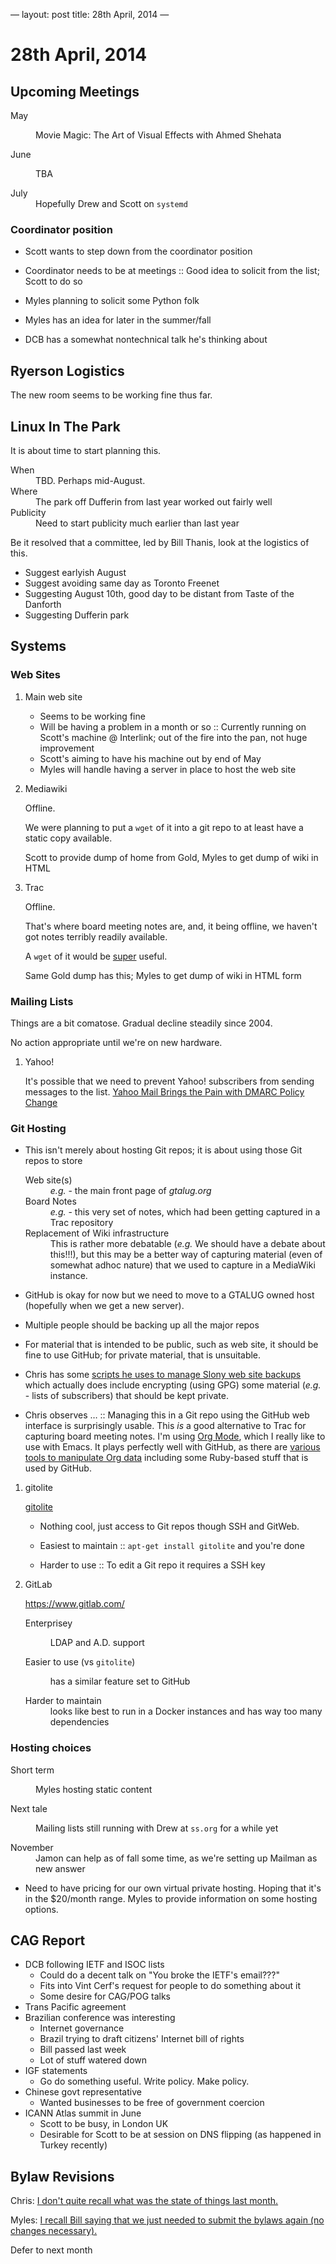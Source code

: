 ---
layout: post
title: 28th April, 2014
---

* 28th April, 2014

** Upcoming Meetings

- May ::  Movie Magic: The Art of Visual Effects with Ahmed Shehata 

- June :: TBA

- July :: Hopefully Drew and Scott on ~systemd~

*** Coordinator position

- Scott wants to step down from the coordinator position

- Coordinator needs to be at meetings :: Good idea to solicit from the list; Scott to do so

- Myles planning to solicit some Python folk

- Myles has an idea for later in the summer/fall

- DCB has a somewhat nontechnical talk he's thinking about

** Ryerson Logistics

The new room seems to be working fine thus far.

** Linux In The Park

   It is about time to start planning this.
   
   - When :: TBD.  Perhaps mid-August.
   - Where :: The park off Dufferin from last year worked out fairly well
   - Publicity :: Need to start publicity much earlier than last year
   
   Be it resolved that a committee, led by Bill Thanis, look at the logistics of this.
   - Suggest earlyish August
   - Suggest avoiding same day as Toronto Freenet
   - Suggesting August 10th, good day to be distant from Taste of the Danforth
   - Suggesting Dufferin park
   
** Systems

*** Web Sites

**** Main web site

- Seems to be working fine
- Will be having a problem in a month or so :: Currently running on Scott's machine @ Interlink; out of the fire into the pan, not huge improvement
- Scott's aiming to have his machine out by end of May
- Myles will handle having a server in place to host the web site

**** Mediawiki

Offline.

We were planning to put a ~wget~ of it into a git repo to at least have a static copy available.

Scott to provide dump of home from Gold, Myles to get dump of wiki in HTML

**** Trac

Offline.

That's where board meeting notes are, and, it being offline, we haven't got notes terribly readily available.

A ~wget~ of it would be _super_ useful.

Same Gold dump has this; Myles to get dump of wiki in HTML form

*** Mailing Lists

Things are a bit comatose.  Gradual decline steadily since 2004.

No action appropriate until we're on new hardware.

**** Yahoo!

It's possible that we need to prevent Yahoo! subscribers from sending messages to the list.
[[http://emailskinny.com/2014/04/07/yahoo-mail-brings-the-pain-with-dmarc-policy-change/][Yahoo Mail Brings the Pain with DMARC Policy Change]]

*** Git Hosting

- This isn't merely about hosting Git repos; it is about using those Git repos to store
  - Web site(s) :: /e.g./ - the main front page of [[gtalug.org]]
  - Board Notes :: /e.g./ - this very set of notes, which had been getting captured in a Trac repository
  - Replacement of Wiki infrastructure :: This is rather more debatable (/e.g./ We should have a debate about this!!!), but this may be a better way of capturing material (even of somewhat adhoc nature) that we used to capture in a MediaWiki instance.

- GitHub is okay for now but we need to move to a GTALUG owned host (hopefully when we get a new server).

- Multiple people should be backing up all the major repos

- For material that is intended to be public, such as web site, it should be fine to use GitHub; for private material, that is unsuitable.

- Chris has some [[https://github.com/cbbrowne/slony-backups/tree/master/scripts][scripts he uses to manage Slony web site backups]] which actually does include encrypting (using GPG) some material (/e.g./ - lists of subscribers) that should be kept private.

- Chris observes ... :: Managing this in a Git repo using the GitHub web interface is surprisingly usable.  This /is/ a good alternative to Trac for capturing board meeting notes.  I'm using [[http://orgmode.org/][Org Mode]], which I really like to use with Emacs.  It plays perfectly well with GitHub, as there are [[http://orgmode.org/worg/org-tools/index.html][various tools to manipulate Org data]] including some Ruby-based stuff that is used by GitHub.

**** gitolite

[[http://gitolite.com/gitolite/][gitolite]]

- Nothing cool, just access to Git repos though SSH and GitWeb.

- Easiest to maintain  :: ~apt-get install gitolite~ and you're done

- Harder to use :: To edit a Git repo it requires a SSH key

**** GitLab

[[https://www.gitlab.com/]]

- Enterprisey :: LDAP and A.D. support

- Easier to use (vs ~gitolite~) :: has a similar feature set to GitHub

- Harder to maintain :: looks like best to run in a Docker instances and has way too many dependencies

*** Hosting choices

- Short term :: Myles hosting static content

- Next tale :: Mailing lists still running with Drew at ~ss.org~ for a while yet

- November :: Jamon can help as of fall some time, as we're setting up Mailman as new answer

- Need to have pricing for our own virtual private hosting.  Hoping that it's in the $20/month range.  Myles to provide information on some hosting options.

** CAG Report

- DCB following IETF and ISOC lists
  - Could do a decent talk on "You broke the IETF's email???"
  - Fits into Vint Cerf's request for people to do something about it
  - Some desire for CAG/POG talks
- Trans Pacific agreement
- Brazilian conference was interesting
  - Internet governance
  - Brazil trying to draft citizens' Internet bill of rights
  - Bill passed last week
  - Lot of stuff watered down
- IGF statements
  - Go do something useful.  Write policy.  Make policy.
- Chinese govt representative
  - Wanted businesses to be free of government coercion
- ICANN Atlas summit in June
  - Scott to be busy, in London UK
  - Desirable for Scott to be at session on DNS flipping (as happened in Turkey recently)
  
** Bylaw Revisions

Chris: _I don't quite recall what was the state of things last month._

Myles: _I recall Bill saying that we just needed to submit the bylaws again (no changes necessary)._

Defer to next month
